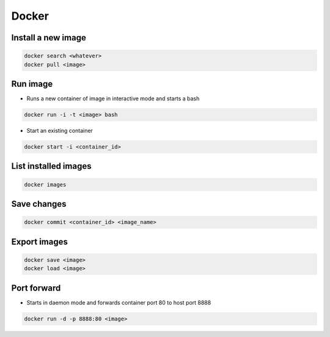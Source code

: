 ######
Docker
######

Install a new image
===================

.. code-block:: bash

  docker search <whatever>
  docker pull <image>


Run image
=========

* Runs a new container of image in interactive mode and starts a bash

.. code-block:: bash

  docker run -i -t <image> bash

* Start an existing container

.. code-block:: bash

  docker start -i <container_id>


List installed images
=====================

.. code-block:: bash

  docker images


Save changes
============

.. code-block:: bash

  docker commit <container_id> <image_name>


Export images
=============

.. code-block:: bash

  docker save <image>
  docker load <image>


Port forward
============

* Starts in daemon mode and forwards container port 80 to host port 8888

.. code-block:: bash

  docker run -d -p 8888:80 <image>
